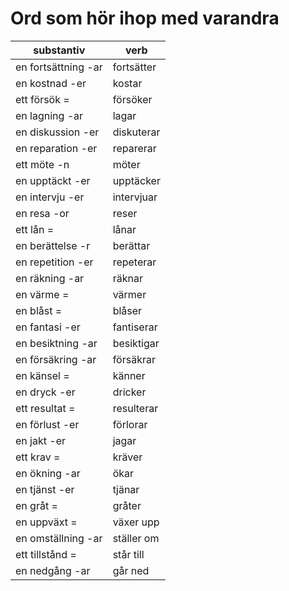 * Ord som hör ihop med varandra

| substantiv          | verb       |
|---------------------+------------|
| en fortsättning -ar | fortsätter |
| en kostnad -er      | kostar     |
| ett försök =        | försöker   |
| en lagning -ar      | lagar      |
| en diskussion -er   | diskuterar |
| en reparation -er   | reparerar  |
| ett möte -n         | möter      |
| en upptäckt -er     | upptäcker  |
| en intervju -er     | intervjuar |
| en resa -or         | reser      |
| ett lån =           | lånar      |
| en berättelse -r    | berättar   |
| en repetition -er   | repeterar  |
| en räkning -ar      | räknar     |
| en värme =          | värmer     |
| en blåst =          | blåser     |
| en fantasi -er      | fantiserar |
| en besiktning -ar   | besiktigar |
| en försäkring -ar   | försäkrar  |
| en känsel =         | känner     |
| en dryck -er        | dricker    |
| ett resultat =      | resulterar |
| en förlust -er      | förlorar   |
| en jakt -er         | jagar      |
| ett krav =          | kräver     |
| en ökning -ar       | ökar       |
| en tjänst -er       | tjänar     |
| en gråt =           | gråter     |
| en uppväxt =        | växer upp  |
| en omställning -ar  | ställer om |
| ett tillstånd =     | står till  |
| en nedgång -ar      | går ned    |
